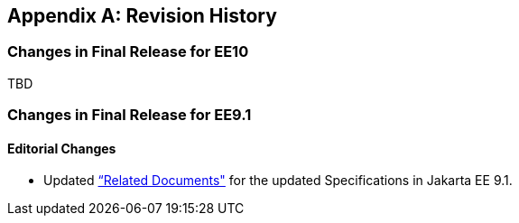 [appendix]

== Revision History
=== Changes in Final Release for EE10
TBD

=== Changes in Final Release for EE9.1
==== Editorial Changes
* Updated <<relateddocs, “Related Documents">> for the updated Specifications in Jakarta EE 9.1.
